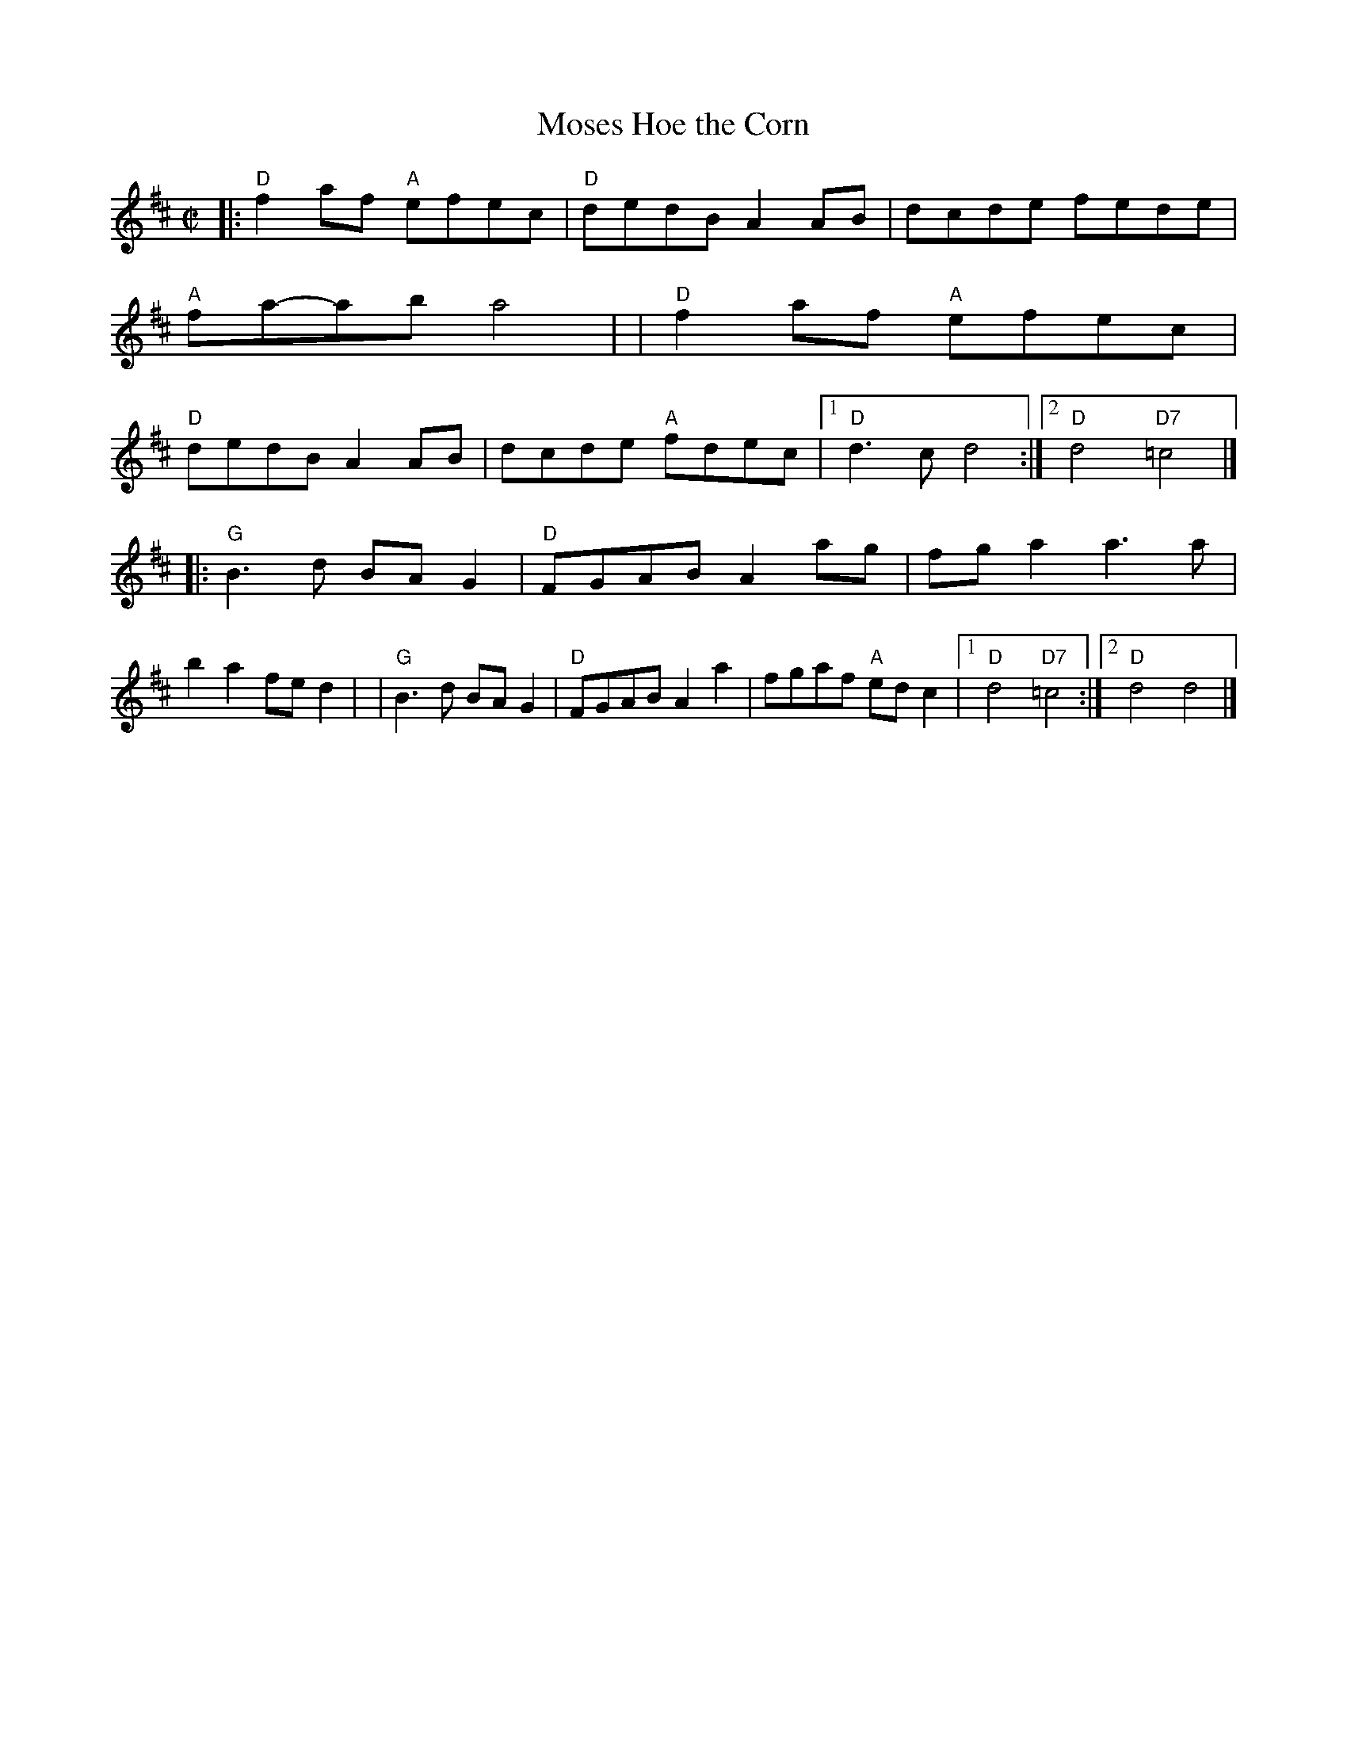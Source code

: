 X: 1
T: Moses Hoe the Corn
M: C|
F: http://users.rcn.com/ladysmyth/tunes/MosesHoeCorn.abc
Z: 2010 John Chambers <jc:trillian.mit.edu>
K: D
|:"D"f2af "A"efec | "D"dedB A2AB | dcde    fede | "A"fa-ab  a4    |\
| "D"f2af "A"efec | "D"dedB A2AB | dcde "A"fdec |1 "D"d3c   d4   :|2 "D"d4 "D7"=c4 |]
|:"G"B3d     BAG2 | "D"FGAB A2ag | fga2    a3a  |    b2a2   fed2  |\
| "G"B3d     BAG2 | "D"FGAB A2a2 | fgaf "A"edc2 |1 "D"d4 "D7"=c4 :|2 "D"d4 d4 |]
